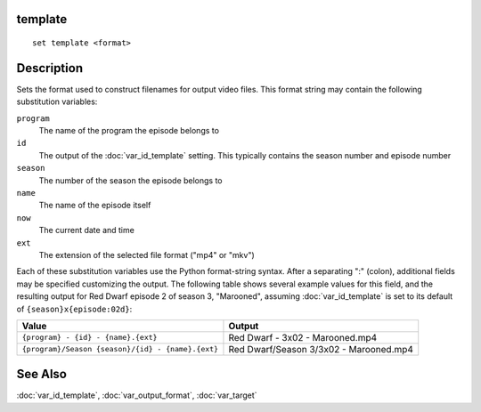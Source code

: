 template
========

::

    set template <format>


Description
===========

Sets the format used to construct filenames for output video files. This format
string may contain the following substitution variables:

``program``
    The name of the program the episode belongs to

``id``
    The output of the :doc:`var_id_template` setting. This typically contains
    the season number and episode number

``season``
    The number of the season the episode belongs to

``name``
    The name of the episode itself

``now``
    The current date and time

``ext``
    The extension of the selected file format ("mp4" or "mkv")

Each of these substitution variables use the Python format-string syntax. After
a separating ":" (colon), additional fields may be specified customizing the
output. The following table shows several example values for this field, and
the resulting output for Red Dwarf episode 2 of season 3, "Marooned", assuming
:doc:`var_id_template` is set to its default of ``{season}x{episode:02d}``:

=================================================  ======================================
Value                                              Output
=================================================  ======================================
``{program} - {id} - {name}.{ext}``                Red Dwarf - 3x02 - Marooned.mp4
``{program}/Season {season}/{id} - {name}.{ext}``  Red Dwarf/Season 3/3x02 - Marooned.mp4
=================================================  ======================================


See Also
========

:doc:`var_id_template`, :doc:`var_output_format`, :doc:`var_target`
